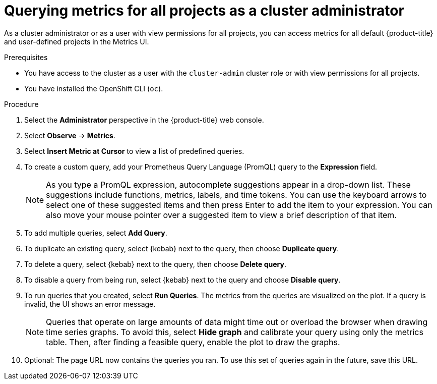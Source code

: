 // Module included in the following assemblies:
//
// * monitoring/managing-metrics.adoc
// * virt/logging_events_monitoring/virt-prometheus-queries.adoc

:_content-type: PROCEDURE
[id="querying-metrics-for-all-projects-as-an-administrator_{context}"]
= Querying metrics for all projects as a cluster administrator

As a cluster administrator or as a user with view permissions for all projects, you can access metrics for all default {product-title} and user-defined projects in the Metrics UI.

.Prerequisites

* You have access to the cluster as a user with the `cluster-admin` cluster role or with view permissions for all projects.
* You have installed the OpenShift CLI (`oc`).

.Procedure

. Select the *Administrator* perspective in the {product-title} web console.

. Select *Observe* -> *Metrics*.

. Select *Insert Metric at Cursor* to view a list of predefined queries.

. To create a custom query, add your Prometheus Query Language (PromQL) query to the *Expression* field.
+
[NOTE]
====
As you type a PromQL expression, autocomplete suggestions appear in a drop-down list.
These suggestions include functions, metrics, labels, and time tokens.
You can use the keyboard arrows to select one of these suggested items and then press Enter to add the item to your expression.
You can also move your mouse pointer over a suggested item to view a brief description of that item.
====

. To add multiple queries, select *Add Query*.

. To duplicate an existing query, select {kebab} next to the query, then choose *Duplicate query*.

. To delete a query, select {kebab} next to the query, then choose *Delete query*.

. To disable a query from being run, select {kebab} next to the query and choose *Disable query*.

. To run queries that you created, select *Run Queries*. 
The metrics from the queries are visualized on the plot. 
If a query is invalid, the UI shows an error message.
+
[NOTE]
====
Queries that operate on large amounts of data might time out or overload the browser when drawing time series graphs. To avoid this, select *Hide graph* and calibrate your query using only the metrics table. Then, after finding a feasible query, enable the plot to draw the graphs.
====

. Optional: The page URL now contains the queries you ran. To use this set of queries again in the future, save this URL.
